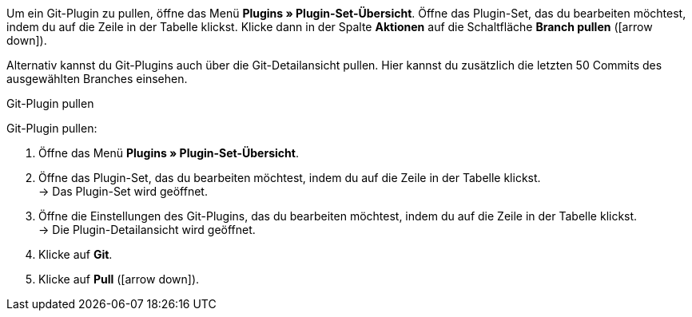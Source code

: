 Um ein Git-Plugin zu pullen, öffne das Menü *Plugins » Plugin-Set-Übersicht*. Öffne das Plugin-Set, das du bearbeiten möchtest, indem du auf die Zeile in der Tabelle klickst. Klicke dann in der Spalte *Aktionen* auf die Schaltfläche *Branch pullen* (icon:arrow-down[role=yellow]).

Alternativ kannst du Git-Plugins auch über die Git-Detailansicht pullen. Hier kannst du zusätzlich die letzten 50 Commits des ausgewählten Branches einsehen.

[.collapseBox]
.Git-Plugin pullen
--
[.instruction]
Git-Plugin pullen:

. Öffne das Menü **Plugins » Plugin-Set-Übersicht**.
. Öffne das Plugin-Set, das du bearbeiten möchtest, indem du auf die Zeile in der Tabelle klickst. +
→ Das Plugin-Set wird geöffnet.
. Öffne die Einstellungen des Git-Plugins, das du bearbeiten möchtest, indem du auf die Zeile in der Tabelle klickst. +
→ Die Plugin-Detailansicht wird geöffnet.
. Klicke auf **Git**.
. Klicke auf *Pull* (icon:arrow-down[role=yellow]).
--